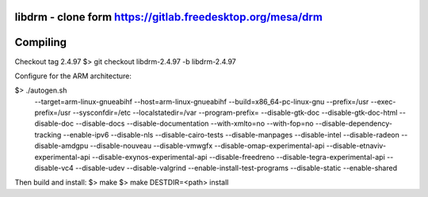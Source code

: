 libdrm - clone form https://gitlab.freedesktop.org/mesa/drm
----------------------------------

Compiling
---------
Checkout tag 2.4.97
$> git checkout libdrm-2.4.97 -b libdrm-2.4.97

Configure for the ARM architecture:

$> ./autogen.sh 
 --target=arm-linux-gnueabihf
 --host=arm-linux-gnueabihf
 --build=x86_64-pc-linux-gnu
 --prefix=/usr
 --exec-prefix=/usr
 --sysconfdir=/etc
 --localstatedir=/var
 --program-prefix=
 --disable-gtk-doc
 --disable-gtk-doc-html
 --disable-doc
 --disable-docs
 --disable-documentation
 --with-xmlto=no
 --with-fop=no
 --disable-dependency-tracking
 --enable-ipv6
 --disable-nls
 --disable-cairo-tests
 --disable-manpages
 --disable-intel
 --disable-radeon
 --disable-amdgpu
 --disable-nouveau
 --disable-vmwgfx
 --disable-omap-experimental-api
 --disable-etnaviv-experimental-api
 --disable-exynos-experimental-api
 --disable-freedreno
 --disable-tegra-experimental-api
 --disable-vc4
 --disable-udev
 --disable-valgrind
 --enable-install-test-programs
 --disable-static --enable-shared

Then build and install:
$> make
$> make DESTDIR=<path> install

